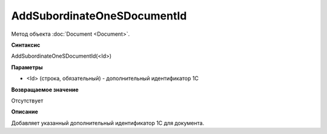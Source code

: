 ﻿AddSubordinateOneSDocumentId
============================

Метод объекта :doc:`Document <Document>`.


**Синтаксис**

AddSubordinateOneSDocumentId(<Id>)


**Параметры**

-  <Id> (строка, обязательный) - дополнительный идентификатор 1С


**Возвращаемое значение**

Отсутствует


**Описание**

Добавляет указанный дополнительный идентификатор 1С для документа.
